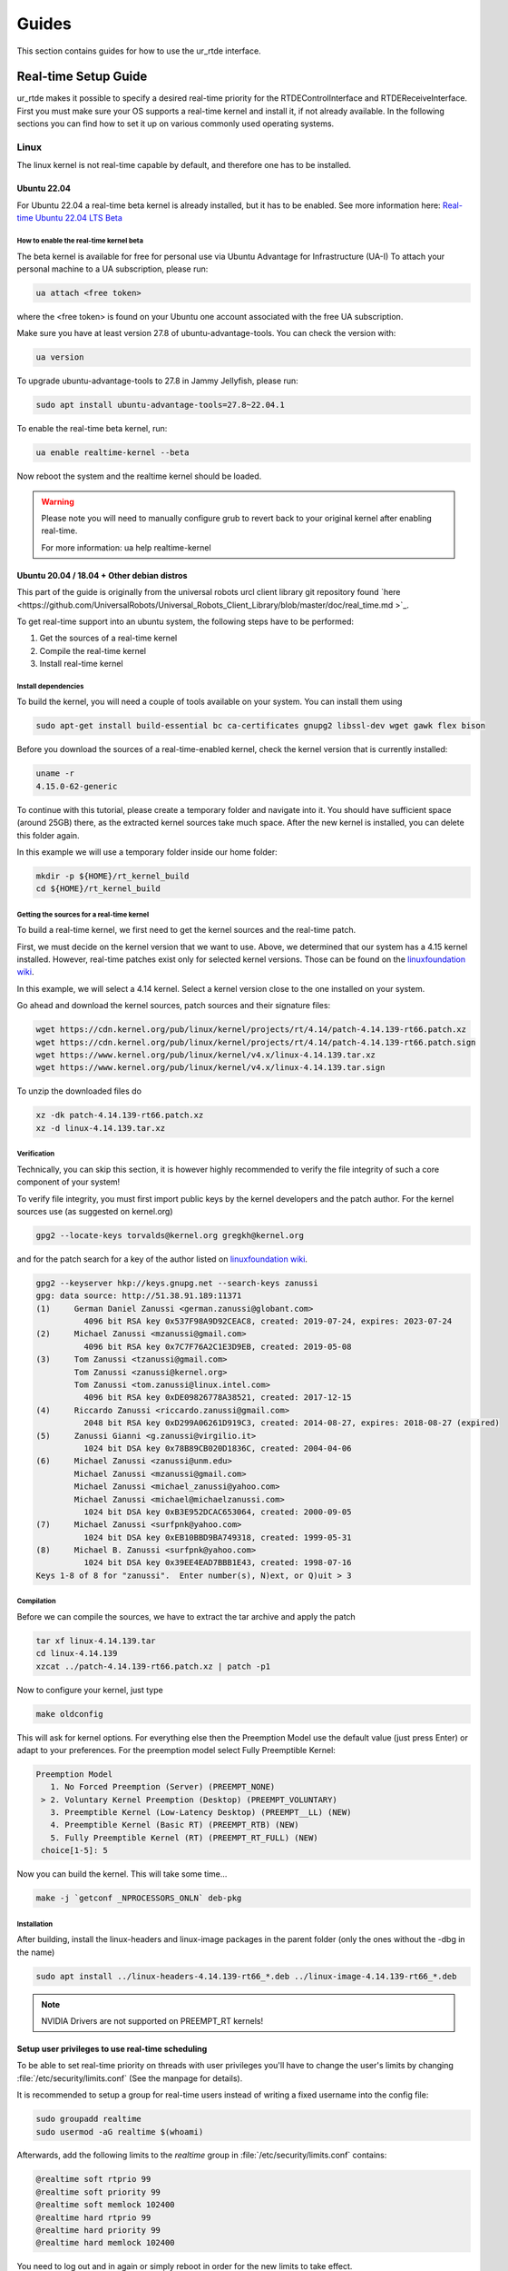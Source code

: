 ******
Guides
******
This section contains guides for how to use the ur_rtde interface.

.. _realtime-setup-guide:

Real-time Setup Guide
=====================
ur_rtde makes it possible to specify a desired real-time priority for the RTDEControlInterface and RTDEReceiveInterface.
First you must make sure your OS supports a real-time kernel and install it, if not already available. In the following
sections you can find how to set it up on various commonly used operating systems.

Linux
-----
The linux kernel is not real-time capable by default, and therefore one has to be installed.

Ubuntu 22.04
~~~~~~~~~~~~
For Ubuntu 22.04 a real-time beta kernel is already installed, but it has to be enabled. See more
information here: `Real-time Ubuntu 22.04 LTS Beta <https://ubuntu.com/blog/real-time-ubuntu-released>`_

How to enable the real-time kernel beta
"""""""""""""""""""""""""""""""""""""""
The beta kernel is available for free for personal use via Ubuntu Advantage for Infrastructure (UA-I)
To attach your personal machine to a UA subscription, please run:

.. code-block:: shell

    ua attach <free token>

where the <free token> is found on your Ubuntu one account associated with the free UA subscription.

Make sure you have at least version 27.8 of ubuntu-advantage-tools. You can check the version with:

.. code-block:: shell

    ua version

To upgrade ubuntu-advantage-tools to 27.8 in Jammy Jellyfish, please run:

.. code-block:: shell

    sudo apt install ubuntu-advantage-tools=27.8~22.04.1

To enable the real-time beta kernel, run:

.. code-block:: shell

    ua enable realtime-kernel --beta

Now reboot the system and the realtime kernel should be loaded.

.. warning::
    Please note you will need to manually configure grub to revert back to your original kernel after enabling real-time.

    For more information: ua help realtime-kernel

Ubuntu 20.04 / 18.04 + Other debian distros
~~~~~~~~~~~~~~~~~~~~~~~~~~~~~~~~~~~~~~~~~~~
This part of the guide is originally from the universal robots urcl client library git repository found
`here <https://github.com/UniversalRobots/Universal_Robots_Client_Library/blob/master/doc/real_time.md
>`_.

To get real-time support into an ubuntu system, the following steps have to be performed:

1. Get the sources of a real-time kernel
2. Compile the real-time kernel
3. Install real-time kernel

Install dependencies
""""""""""""""""""""
To build the kernel, you will need a couple of tools available on your system. You can install them using

.. code-block:: shell

   sudo apt-get install build-essential bc ca-certificates gnupg2 libssl-dev wget gawk flex bison

Before you download the sources of a real-time-enabled kernel, check the kernel version that is currently installed:

.. code-block:: shell

   uname -r
   4.15.0-62-generic

To continue with this tutorial, please create a temporary folder and navigate into it.
You should have sufficient space (around 25GB) there, as the extracted kernel sources take much space.
After the new kernel is installed, you can delete this folder again.

In this example we will use a temporary folder inside our home folder:

.. code-block:: shell

   mkdir -p ${HOME}/rt_kernel_build
   cd ${HOME}/rt_kernel_build

Getting the sources for a real-time kernel
""""""""""""""""""""""""""""""""""""""""""
To build a real-time kernel, we first need to get the kernel sources and the real-time patch.

First, we must decide on the kernel version that we want to use. Above, we determined that our system has a 4.15 kernel
installed. However, real-time patches exist only for selected kernel versions. Those can be found on the
`linuxfoundation wiki <https://wiki.linuxfoundation.org/realtime/start>`_.

In this example, we will select a 4.14 kernel. Select a kernel version close to the one installed on your system.

Go ahead and download the kernel sources, patch sources and their signature files:

.. code-block:: shell

   wget https://cdn.kernel.org/pub/linux/kernel/projects/rt/4.14/patch-4.14.139-rt66.patch.xz
   wget https://cdn.kernel.org/pub/linux/kernel/projects/rt/4.14/patch-4.14.139-rt66.patch.sign
   wget https://www.kernel.org/pub/linux/kernel/v4.x/linux-4.14.139.tar.xz
   wget https://www.kernel.org/pub/linux/kernel/v4.x/linux-4.14.139.tar.sign

To unzip the downloaded files do

.. code-block:: shell

   xz -dk patch-4.14.139-rt66.patch.xz
   xz -d linux-4.14.139.tar.xz

Verification
""""""""""""
Technically, you can skip this section, it is however highly recommended to verify the file integrity of such a core
component of your system!

To verify file integrity, you must first import public keys by the kernel developers and the patch author.
For the kernel sources use (as suggested on kernel.org)

.. code-block:: shell

   gpg2 --locate-keys torvalds@kernel.org gregkh@kernel.org

and for the patch search for a key of the author listed on
`linuxfoundation wiki <https://wiki.linuxfoundation.org/realtime/start>`_.

.. code-block:: shell

    gpg2 --keyserver hkp://keys.gnupg.net --search-keys zanussi
    gpg: data source: http://51.38.91.189:11371
    (1)     German Daniel Zanussi <german.zanussi@globant.com>
              4096 bit RSA key 0x537F98A9D92CEAC8, created: 2019-07-24, expires: 2023-07-24
    (2)     Michael Zanussi <mzanussi@gmail.com>
              4096 bit RSA key 0x7C7F76A2C1E3D9EB, created: 2019-05-08
    (3)     Tom Zanussi <tzanussi@gmail.com>
            Tom Zanussi <zanussi@kernel.org>
            Tom Zanussi <tom.zanussi@linux.intel.com>
              4096 bit RSA key 0xDE09826778A38521, created: 2017-12-15
    (4)     Riccardo Zanussi <riccardo.zanussi@gmail.com>
              2048 bit RSA key 0xD299A06261D919C3, created: 2014-08-27, expires: 2018-08-27 (expired)
    (5)     Zanussi Gianni <g.zanussi@virgilio.it>
              1024 bit DSA key 0x78B89CB020D1836C, created: 2004-04-06
    (6)     Michael Zanussi <zanussi@unm.edu>
            Michael Zanussi <mzanussi@gmail.com>
            Michael Zanussi <michael_zanussi@yahoo.com>
            Michael Zanussi <michael@michaelzanussi.com>
              1024 bit DSA key 0xB3E952DCAC653064, created: 2000-09-05
    (7)     Michael Zanussi <surfpnk@yahoo.com>
              1024 bit DSA key 0xEB10BBD9BA749318, created: 1999-05-31
    (8)     Michael B. Zanussi <surfpnk@yahoo.com>
              1024 bit DSA key 0x39EE4EAD7BBB1E43, created: 1998-07-16
    Keys 1-8 of 8 for "zanussi".  Enter number(s), N)ext, or Q)uit > 3

Compilation
"""""""""""
Before we can compile the sources, we have to extract the tar archive and apply the patch

.. code-block:: shell

    tar xf linux-4.14.139.tar
    cd linux-4.14.139
    xzcat ../patch-4.14.139-rt66.patch.xz | patch -p1

Now to configure your kernel, just type

.. code-block:: shell

    make oldconfig

This will ask for kernel options. For everything else then the Preemption Model use the default value (just press Enter)
or adapt to your preferences. For the preemption model select Fully Preemptible Kernel:

.. code-block:: shell

   Preemption Model
      1. No Forced Preemption (Server) (PREEMPT_NONE)
    > 2. Voluntary Kernel Preemption (Desktop) (PREEMPT_VOLUNTARY)
      3. Preemptible Kernel (Low-Latency Desktop) (PREEMPT__LL) (NEW)
      4. Preemptible Kernel (Basic RT) (PREEMPT_RTB) (NEW)
      5. Fully Preemptible Kernel (RT) (PREEMPT_RT_FULL) (NEW)
    choice[1-5]: 5

Now you can build the kernel. This will take some time...

.. code-block:: shell

    make -j `getconf _NPROCESSORS_ONLN` deb-pkg

Installation
""""""""""""

After building, install the linux-headers and linux-image packages in the parent folder
(only the ones without the -dbg in the name)

.. code-block:: shell

    sudo apt install ../linux-headers-4.14.139-rt66_*.deb ../linux-image-4.14.139-rt66_*.deb

.. note::
   NVIDIA Drivers are not supported on PREEMPT_RT kernels!

Setup user privileges to use real-time scheduling
~~~~~~~~~~~~~~~~~~~~~~~~~~~~~~~~~~~~~~~~~~~~~~~~~
To be able to set real-time priority on threads with user privileges you'll have to change the user's limits by
changing :file:`/etc/security/limits.conf` (See the manpage for details).

It is recommended to setup a group for real-time users instead of writing a fixed username into the config file:

.. code-block:: shell

    sudo groupadd realtime
    sudo usermod -aG realtime $(whoami)

Afterwards, add the following limits to the *realtime* group in :file:`/etc/security/limits.conf` contains:

.. code-block:: shell

    @realtime soft rtprio 99
    @realtime soft priority 99
    @realtime soft memlock 102400
    @realtime hard rtprio 99
    @realtime hard priority 99
    @realtime hard memlock 102400

You need to log out and in again or simply reboot in order for the new limits to take effect.

Windows
-------
The Windows NT kernel is real-time capable by default, this means we do not need to setup anything special to
execute ur_rtde with real-time priority, although you might have to run your program as Administrator.
On Windows the real-time priorities are set differently than on Linux and in another range.

Learn more about the real-time priorities on windows here: `Scheduling Priorities <https://docs.microsoft.com/en-us/windows/win32/procthread/scheduling-priorities>`_

Setting a real-time priority
----------------------------
The real-time priority of the RTDEControl and RTDEReceiveInterface can be set with an integer specified
in the constructor of the interfaces. Like so:

.. code-block:: c++

    // ur_rtde real-time priorities
    int rt_receive_priority = 90;
    int rt_control_priority = 85;

    RTDEControlInterface rtde_control(robot_ip, rtde_frequency, flags, ur_cap_port, rt_control_priority);
    RTDEReceiveInterface rtde_receive(robot_ip, rtde_frequency, {}, true, false, rt_receive_priority);

    // Set application real-time priority
    RTDEUtility::setRealtimePriority(80);

On linux the priority range is (0-99) where 99 is the highest priority available. However be aware that a priority
of 99 might make the OS unstable. If no priority is specified the interface will default to the safe maximum priority
of 90. If a negative priority is specified, real-time priority will be disabled.

On Windows the REALTIME_PRIORITY_CLASS is set for the process, this means that the priority range is (16-31), where
the priority levels are:

+-------------------------------+---------------+
| Thread priority level         | Base priority |
+===============================+===============+
| THREAD_PRIORITY_IDLE          | 16            |
+-------------------------------+---------------+
| THREAD_PRIORITY_LOWEST        | 22            |
+-------------------------------+---------------+
| THREAD_PRIORITY_BELOW_NORMAL  | 23            |
+-------------------------------+---------------+
| THREAD_PRIORITY_NORMAL        | 24            |
+-------------------------------+---------------+
| THREAD_PRIORITY_ABOVE_NORMAL  | 25            |
+-------------------------------+---------------+
| THREAD_PRIORITY_HIGHEST       | 26            |
+-------------------------------+---------------+
| THREAD_PRIORITY_TIME_CRITICAL | 31            |
+-------------------------------+---------------+

Also see the more complete real-time control example under :file:`examples/cpp/realtime_control_example.cpp`

.. code-block:: c++

    #include <ur_rtde/rtde_control_interface.h>
    #include <ur_rtde/rtde_receive_interface.h>
    #include <ur_rtde/rtde_io_interface.h>
    #include <thread>
    #include <chrono>

    using namespace ur_rtde;
    using namespace std::chrono;

    // interrupt flag
    bool running = true;
    void raiseFlag(int param)
    {
      running = false;
    }

    std::vector<double> getCircleTarget(const std::vector<double> &pose, double timestep, double radius=0.075, double freq=1.0)
    {
      std::vector<double> circ_target = pose;
      circ_target[0] = pose[0] + radius * cos((2 * M_PI * freq * timestep));
      circ_target[1] = pose[1] + radius * sin((2 * M_PI * freq * timestep));
      return circ_target;
    }

    int main(int argc, char* argv[])
    {
      // Setup parameters
      std::string robot_ip = "localhost";
      double rtde_frequency = 500.0; // Hz
      double dt = 1.0 / rtde_frequency; // 2ms
      uint16_t flags = RTDEControlInterface::FLAG_VERBOSE | RTDEControlInterface::FLAG_UPLOAD_SCRIPT;
      int ur_cap_port = 50002;

      // ur_rtde realtime priorities
      int rt_receive_priority = 90;
      int rt_control_priority = 85;

      RTDEControlInterface rtde_control(robot_ip, rtde_frequency, flags, ur_cap_port, rt_control_priority);
      RTDEReceiveInterface rtde_receive(robot_ip, rtde_frequency, {}, true, false, rt_receive_priority);

      // Set application realtime priority
      RTDEUtility::setRealtimePriority(80);

      // Move parameters
      double vel = 0.5;
      double acc = 0.5;

      // Servo control parameters
      double lookahead_time = 0.1;
      double gain = 600;

      signal(SIGINT, raiseFlag);

      double time_counter = 0.0;

      // Move to init position using moveL
      std::vector<double> actual_tcp_pose = rtde_receive.getActualTCPPose();
      std::vector<double> init_pose = getCircleTarget(actual_tcp_pose, time_counter);
      rtde_control.moveL(init_pose, vel, acc);

      try
      {
        while (running)
        {
          rtde_control.initPeriod();
          std::vector<double> servo_target = getCircleTarget(actual_tcp_pose, time_counter);
          rtde_control.servoL(servo_target, vel, acc, dt, lookahead_time, gain);
          rtde_control.waitPeriod(dt);
          time_counter += dt;
        }
        std::cout << "Control interrupted!" << std::endl;
        rtde_control.servoStop();
        rtde_control.stopScript();
      }
      catch(std::exception& e)
      {
        std::cerr << "error: " << e.what() << "\n";
        return 1;
      }
      catch(...)
      {
        std::cerr << "Exception of unknown type!\n";
      }
      return 0;
    }


Use with Dockerized UR Simulator
================================
See (https://github.com/urrsk/ursim_docker/blob/main/README.md for details)

first you need to clone the ursim_docker repository with:

.. code-block:: shell

    git clone https://github.com/urrsk/ursim_docker.git


Install docker
--------------
Next we install docker:

.. code-block:: shell

    sudo apt update
    sudo apt install docker.io
    sudo systemctl start docker
    sudo systemctl enable docker
    sudo systemctl status docker
    sudo usermod -aG docker $USER
    su - $USER


Build docker image
------------------
Then we build the docker image:

.. code-block:: shell

    docker build ursim/e-series -t myursim --build-arg VERSION=5.11.1.108318 --build-arg URSIM="https://s3-eu-west-1.amazonaws.com/ur-support-site/118926/URSim_Linux-5.11.1.108318.tar.gz"


Run docker image
----------------
Finally we run the docker image with:

.. code-block:: shell

     docker run --rm -it -p 5900:5900 -p 29999:29999 -p 30001-30004:30001-30004 myursim

.. _use-with-matlab:

Use with MATLAB
===============
MATLAB supports calling python library functions, please see
`this <https://se.mathworks.com/help/matlab/getting-started-with-python.html>`_ site for more information.

Here is an example of receiving the actual joint and tcp pose from the robot, and moving the robot
to some pre-defined cartesian position in MATLAB:

.. code-block:: matlab

    import py.rtde_receive.RTDEReceiveInterface
    import py.rtde_control.RTDEControlInterface

    rtde_r = RTDEReceiveInterface("localhost");
    rtde_c = RTDEControlInterface("localhost");

    actual_q = rtde_r.getActualQ();
    actual_tcp_pose = rtde_r.getActualTCPPose();

    % Convert to MATLAB array of double
    actual_q_array = cellfun(@double, cell(actual_q));
    actual_tcp_pose_array = cellfun(@double, cell(actual_tcp_pose));

    actual_q_array
    actual_tcp_pose_array

    position1 = [-0.343, -0.435, 0.50, -0.001, 3.12, 0.04];
    position2 = [-0.243, -0.335, 0.20, -0.001, 3.12, 0.04];

    rtde_c.moveL(position1);
    rtde_c.moveL(position2);
    rtde_c.stopRobot();
    clear

.. warning::
    Please notice, it is very important to include the 'clear' command and the end of execution, otherwise the ur_rtde
    threads will continue run in the background and you would not be able to execute the code again until the environment
    has been cleared.

.. note::
    Currently using the ur_rtde interface has only been tested with MATLAB R2019b using Python 2.7, since this seems
    to be the default interpreter of MATLAB R2019b. However, it should also work with Python 3.x


.. _use-with-robotiq-gripper:

Use with Robotiq Gripper
========================
There are currently 3 ways of using a Robotiq gripper with ur_rtde:

* **Option 1**: (Sending the robotiq preamble + function to be executed)

You can send the robotiq preamble script together with the function you want to run, using the
sendCustomScriptFunction() of the rtde_control interface. Unfortunately you have to send the preamble with
the gripper api functions everytime, which does give a bit of delay. You can download the preamble for
use with Python here: `robotiq_preamble.py <https://sdurobotics.gitlab.io/ur_rtde/_static/robotiq_preamble.py>`_,
and a python interface for using the robotiq gripper this way here:
`robotiq_gripper_control.py <https://sdurobotics.gitlab.io/ur_rtde/_static/robotiq_gripper_control.py>`_.

Example of this method:

.. code-block:: python

    from robotiq_gripper_control import RobotiqGripper
    from rtde_control import RTDEControlInterface
    import time

    rtde_c = RTDEControlInterface("<ROBOT_IP>")
    gripper = RobotiqGripper(rtde_c)

    # Activate the gripper and initialize force and speed
    gripper.activate()  # returns to previous position after activation
    gripper.set_force(50)  # from 0 to 100 %
    gripper.set_speed(100)  # from 0 to 100 %

    # Perform some gripper actions
    gripper.open()
    gripper.close()
    time.sleep(1)
    gripper.open()
    gripper.move(10)  # mm

    # Stop the rtde control script
    rtde_c.stopRobot()

.. admonition:: Pros
  :class: tip

    * Does not require any UR Cap to be installed.

.. admonition:: Cons
  :class: error

    * Slow execution, since the preamble is transmitted each time.
    * Simultaneous robot movements is not possible (since the rtde_control script is interrupted)

* **Option 2**: (Using the RS485 UR Cap)

Download the RS485 UR cap from here
`rs485-1.0.urcap <https://github.com/UniversalRobots/Universal_Robots_ROS_Driver/raw/master/ur_robot_driver/resources/rs485-1.0.urcap>`_,
install it on the robot and remember to remove the Robotiq_Grippers UR Cap as
these two cannot function together. It does not work with the Robotiq_Grippers UR Cap since this cap occupies the
RS485 port all the time.

You can then use the tool_communication script for making the robotiq serial port
available on your desktop. (eg. /tmp/ttyUR). Finally use a modbus RTU based driver to communicate through the serial
port. Alternatively you can avoid running the tool_communication script and just communicate directly to the socket at
the port specified in the RS485 cap (default is *54321*).

.. admonition:: Pros
  :class: tip

    * Allows you to communicate to the RS485 port on the robot.
    * This approach can be used with different grippers, that uses the UR RS485 connection.
    * Fast communication.

.. admonition:: Cons
  :class: error

    * Does not work together with the official Robotiq_Grippers UR Cap.
    * Requires you to install a UR Cap.

* **Option 3**: (Communicating directly with Robotiq_grippers UR Cap port)

A robotiq gripper can be controlled through a port (*63352*) that is opened by the Robotiq_grippers UR Cap. This
port provides direct communication to the gripper. So you simply connect to the robot IP at this port and you
can command it using the Robotiq string commands, see the 'Control' section of this
`manual <https://assets.robotiq.com/website-assets/support_documents/document/Hand-E_Manual_UniversalRobots_PDF_20191219.pdf>`_.

*C++*:

ur_rtde includes a C++ interface for robotiq grippers implemented by (Uwe Kindler). See the API here:
:ref:`Robotiq Gripper API <robotiq-gripper-api>`, and the example here: :ref:`Robotiq Gripper Example <robotiq-gripper-example>`

*Python*:

You can download an example Python class for controlling the gripper using this method here: `robotiq_gripper.py <https://sdurobotics.gitlab.io/ur_rtde/_static/robotiq_gripper.py>`_.
This class was implemented by Sam (Rasp) thanks! The class can be used like this:

.. code-block:: python

    import robotiq_gripper
    import time

    ip = "127.0.0.1"

    def log_info(gripper):
        print(f"Pos: {str(gripper.get_current_position()): >3}  "
              f"Open: {gripper.is_open(): <2}  "
              f"Closed: {gripper.is_closed(): <2}  ")

    print("Creating gripper...")
    gripper = robotiq_gripper.RobotiqGripper()
    print("Connecting to gripper...")
    gripper.connect(ip, 63352)
    print("Activating gripper...")
    gripper.activate()

    print("Testing gripper...")
    gripper.move_and_wait_for_pos(255, 255, 255)
    log_info(gripper)
    gripper.move_and_wait_for_pos(0, 255, 255)
    log_info(gripper)


.. admonition:: Pros
  :class: tip

    * Works with Robotiq_grippers UR Cap.
    * Fast communication.

.. admonition:: Cons
  :class: error

    * You might not be able to leverage existing robotiq drivers, depending on implementation.

My current recommendation is to use **Option 3** for controlling a Robotiq gripper, and if that does not suit your needs
go with **Option 2**. **Option 1** should only be used as a last resort.
